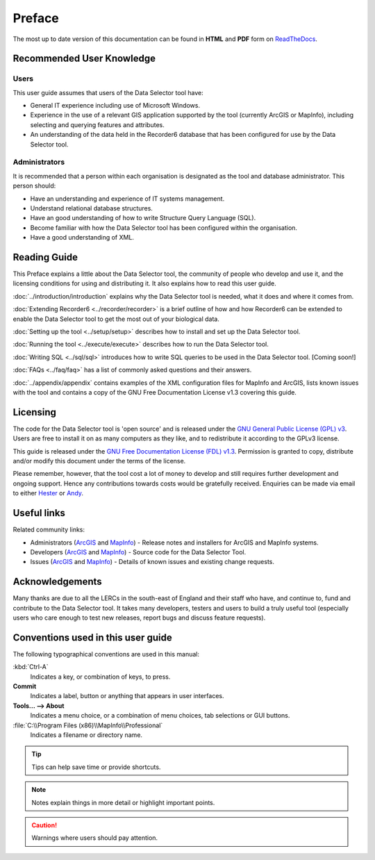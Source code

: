 *******
Preface
*******

The most up to date version of this documentation can be found in **HTML** and **PDF** form on `ReadTheDocs <https://readthedocs.org/projects/dataselector-userguide/>`_.

.. index::
	single: Recommended user knowledge

Recommended User Knowledge
==========================

Users
-----

This user guide assumes that users of the Data Selector tool have:

* General IT experience including use of Microsoft Windows.
* Experience in the use of a relevant GIS application supported by the tool (currently ArcGIS or MapInfo), including selecting and querying features and attributes.
* An understanding of the data held in the Recorder6 database that has been configured for use by the Data Selector tool.


Administrators
--------------
It is recommended that a person within each organisation is designated as the tool and database administrator. This person should:

* Have an understanding and experience of IT systems management.
* Understand relational database structures.
* Have an good understanding of how to write Structure Query Language (SQL).
* Become familiar with how the Data Selector tool has been configured within the organisation.
* Have a good understanding of XML.

.. raw:: latex

   \newpage

.. index::
	single: Reading guide

Reading Guide
=============

This Preface explains a little about the Data Selector tool, the community of people who develop and use it, and the licensing conditions for using and distributing it. It also explains how to read this user guide.

:doc:`../introduction/introduction` \ explains why the Data Selector tool is needed, what it does and where it comes from.

:doc:`Extending Recorder6 <../recorder/recorder>` \ is a brief outline of how and how Recorder6 can be extended to enable the Data Selector tool to get the most out of your biological data.

:doc:`Setting up the tool <../setup/setup>` \ describes how to install and set up the Data Selector tool.

:doc:`Running the tool <../execute/execute>` \ describes how to run the Data Selector tool.

:doc:`Writing SQL <../sql/sql>` \ introduces how to write SQL queries to be used in the Data Selector tool. [Coming soon!]

:doc:`FAQs <../faq/faq>` \ has a list of commonly asked questions and their answers.

:doc:`../appendix/appendix` \ contains examples of the XML configuration files for MapInfo and ArcGIS, lists known issues with the tool and contains a copy of the GNU Free Documentation License v1.3 covering this guide.


.. index::
	single: Licensing

Licensing
=========

The code for the Data Selector tool is 'open source' and is released under the `GNU General Public License (GPL) v3 <http://www.gnu.org/licenses/gpl.html>`_. Users are free to install it on as many computers as they like, and to redistribute it according to the GPLv3 license.

This guide is released under the `GNU Free Documentation License (FDL) v1.3 <http://www.gnu.org/licenses/fdl.html>`_. Permission is granted to copy, distribute and/or modify this document under the terms of the license.

Please remember, however, that the tool cost a lot of money to develop and still requires further development and ongoing support. Hence any contributions towards costs would be gratefully received. Enquiries can be made via email to either `Hester <mailto:Hester@HesterLyonsConsulting.co.uk>`_ or `Andy <mailto:Andy@AndyFoyConsulting.co.uk>`_.


.. index::
	single: Useful links

Useful links
============

Related community links:

* Administrators (`ArcGIS <https://github.com/LERCAutomation/DataSelector--ArcObjects/releases/>`_ and `MapInfo <https://github.com/LERCAutomation/DataSelector-MapInfo/releases/>`_) - Release notes and installers for ArcGIS and MapInfo systems.
* Developers (`ArcGIS <https://github.com/LERCAutomation/DataSelector--ArcObjects>`_ and `MapInfo <https://github.com/LERCAutomation/DataSelector-MapInfo>`_) - Source code for the Data Selector Tool.
* Issues (`ArcGIS <https://github.com/LERCAutomation/DataSelector--ArcObjects/issues>`_ and `MapInfo <https://github.com/LERCAutomation/DataSelector-MapInfo/issues>`_) - Details of known issues and existing change requests.


.. index::
	single: Acknowledgements

Acknowledgements
================

Many thanks are due to all the LERCs in the south-east of England and their staff who have, and continue to, fund and contribute to the Data Selector tool.  It takes many developers, testers and users to build a truly useful tool (especially users who care enough to test new releases, report bugs and discuss feature requests).


.. raw:: latex

	\newpage

.. index::
	single: Conventions used in this user guide

Conventions used in this user guide
===================================

The following typographical conventions are used in this manual:

:kbd:`Ctrl-A`
	Indicates a key, or combination of keys, to press.

**Commit**
	Indicates a label, button or anything that appears in user interfaces.

**Tools... --> About**
	Indicates a menu choice, or a combination of menu choices, tab selections or GUI buttons.

:file:`C:\\Program Files (x86)\\MapInfo\\Professional`
	Indicates a filename or directory name.

.. tip::
	Tips can help save time or provide shortcuts.

.. note::
	Notes explain things in more detail or highlight important points.

.. caution::
	Warnings where users should pay attention.

